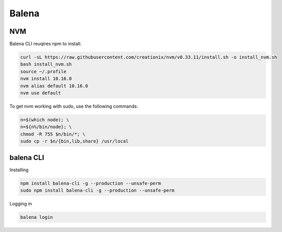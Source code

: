 Balena
======

NVM
---

Balena CLI reuqires npm to install.

.. code:: bash

  curl -sL https://raw.githubusercontent.com/creationix/nvm/v0.33.11/install.sh -o install_nvm.sh
  bash install_nvm.sh
  source ~/.profile
  nvm install 10.16.0
  nvm alias default 10.16.0
  nvm use default

To get nvm working with sudo, use the following commands:

.. code:: bash

  n=$(which node); \
  n=${n%/bin/node}; \
  chmod -R 755 $n/bin/*; \
  sudo cp -r $n/{bin,lib,share} /usr/local

balena CLI
----------

Installing

.. code:: bash

  npm install balena-cli -g --production --unsafe-perm
  sudo npm install balena-cli -g --production --unsafe-perm


Logging in

.. code:: bash

  balena login
